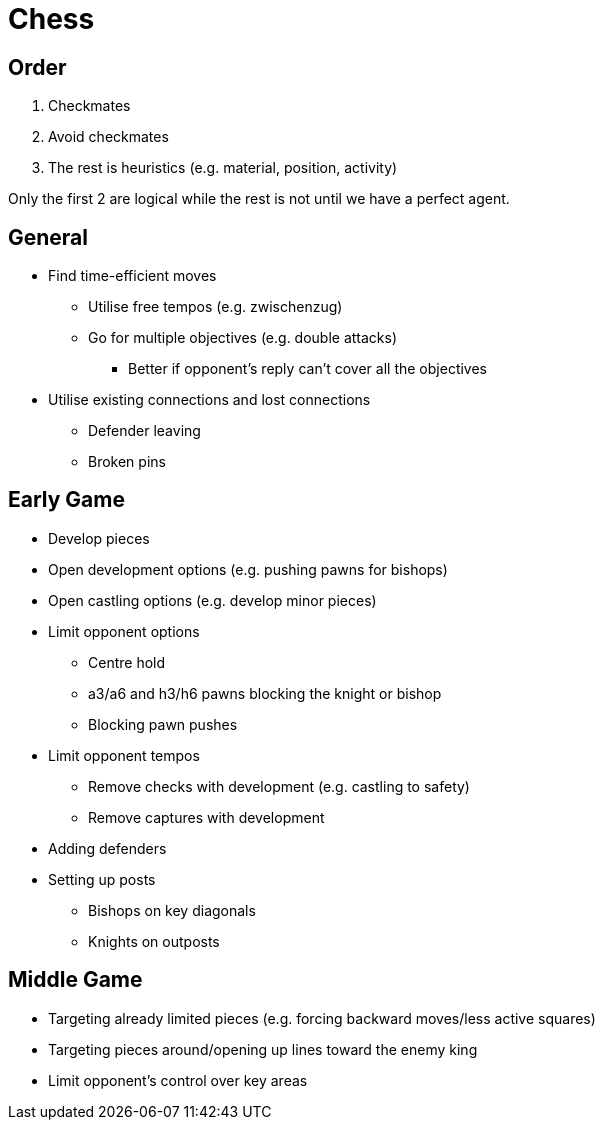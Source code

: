 = Chess

== Order

. Checkmates
. Avoid checkmates
. The rest is heuristics (e.g. material, position, activity)

Only the first 2 are logical while the rest is not until we have a perfect agent.

== General

* Find time-efficient moves
** Utilise free tempos (e.g. zwischenzug)
** Go for multiple objectives (e.g. double attacks)
*** Better if opponent's reply can't cover all the objectives
* Utilise existing connections and lost connections
** Defender leaving
** Broken pins

== Early Game

* Develop pieces
* Open development options (e.g. pushing pawns for bishops)
* Open castling options (e.g. develop minor pieces)
* Limit opponent options
** Centre hold
** a3/a6 and h3/h6 pawns blocking the knight or bishop
** Blocking pawn pushes
* Limit opponent tempos
** Remove checks with development (e.g. castling to safety)
** Remove captures with development
* Adding defenders
* Setting up posts
** Bishops on key diagonals
** Knights on outposts

== Middle Game

* Targeting already limited pieces (e.g. forcing backward moves/less active squares)
* Targeting pieces around/opening up lines toward the enemy king
* Limit opponent's control over key areas
